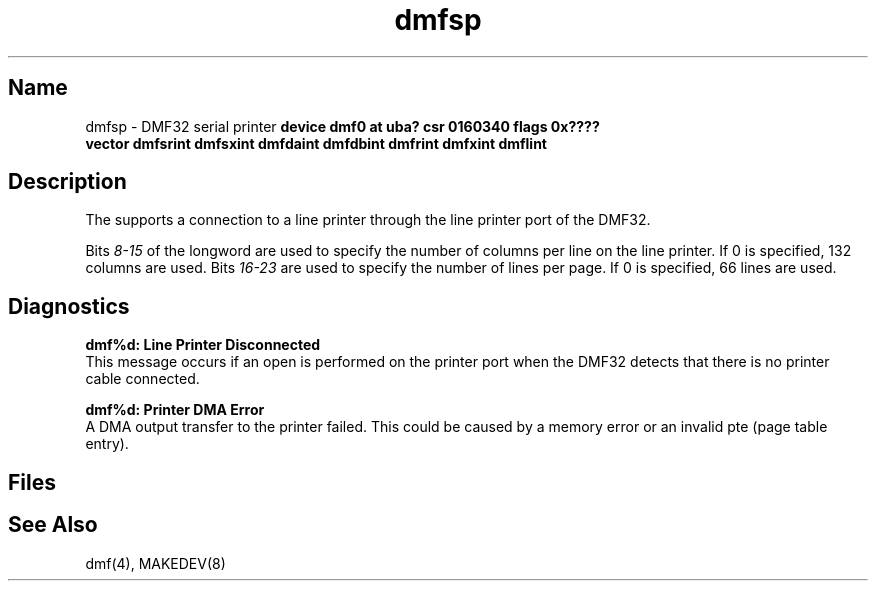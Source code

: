 .\" SCCSID: @(#)dmfsp.4	8.1	9/11/90
.\" SCCSID: @(#)dmfsp.4	8.1	9/11/90
.TH dmfsp 4 VAX
.SH Name
dmfsp \- DMF32 serial printer
.SHsyntax
.B "device dmf0 at uba? csr 0160340 flags 0x????"
.br
.ti +0.5i
.B "vector dmfsrint dmfsxint dmfdaint dmfdbint dmfrint dmfxint dmflint"
.SH Description
.NXS "dmf interface" "DMF32 serial printer interface"
.NXR "dmfsp keyword" "DMF32 serial printer interface"
.NXR "DMF32 serial printer interface"
The
.PN dmf
supports a connection to a line printer through the line printer
port of the DMF32.
.PP
Bits
.I 8-15
of the 
.PN flags 
longword are used to specify the number of columns per line on
the line printer.  If 0 is specified, 132 columns are used.
Bits
.I 16-23
are used to specify the number of lines per page.  If 0 is specified, 66
lines are used.
.SH Diagnostics
.B "dmf%d: Line Printer Disconnected"
.br
This message occurs if an open is performed on the printer port when
the DMF32 detects that there is no printer cable connected.
.PP
.B "dmf%d: Printer DMA Error"
.br
A DMA output transfer to the printer failed.
This could be caused by a memory error or an invalid pte (page table entry).
.SH Files
.PN /dev/lp?
.SH See Also
dmf(4), MAKEDEV(8)
